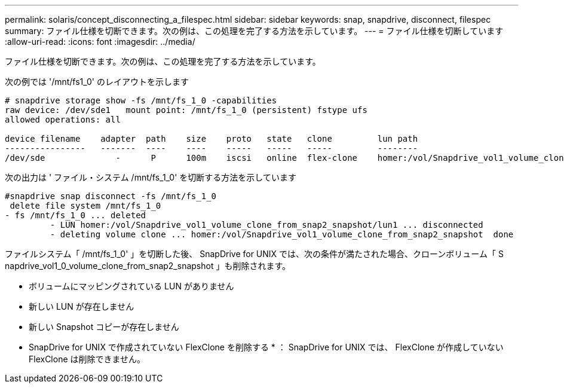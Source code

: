 ---
permalink: solaris/concept_disconnecting_a_filespec.html 
sidebar: sidebar 
keywords: snap, snapdrive, disconnect, filespec 
summary: ファイル仕様を切断できます。次の例は、この処理を完了する方法を示しています。 
---
= ファイル仕様を切断しています
:allow-uri-read: 
:icons: font
:imagesdir: ../media/


[role="lead"]
ファイル仕様を切断できます。次の例は、この処理を完了する方法を示しています。

次の例では '/mnt/fs1_0' のレイアウトを示します

[listing]
----
# snapdrive storage show -fs /mnt/fs_1_0 -capabilities
raw device: /dev/sde1   mount point: /mnt/fs_1_0 (persistent) fstype ufs
allowed operations: all

device filename    adapter  path    size    proto   state   clone         lun path                                                         backing snapshot
----------------   -------  ----    ----    -----   -----   -----         --------                                                         ----------------
/dev/sde              -      P      100m    iscsi   online  flex-clone    homer:/vol/Snapdrive_vol1_volume_clone_from_snap2_snapshot/lun1    vol1:snap2
----
次の出力は ' ファイル・システム /mnt/fs_1_0' を切断する方法を示しています

[listing]
----
#snapdrive snap disconnect -fs /mnt/fs_1_0
 delete file system /mnt/fs_1_0
- fs /mnt/fs_1_0 ... deleted
         - LUN homer:/vol/Snapdrive_vol1_volume_clone_from_snap2_snapshot/lun1 ... disconnected
         - deleting volume clone ... homer:/vol/Snapdrive_vol1_volume_clone_from_snap2_snapshot  done
----
ファイルシステム「 /mnt/fs_1_0' 」を切断した後、 SnapDrive for UNIX では、次の条件が満たされた場合、クローンボリューム「 S napdrive_vol1_0_volume_clone_from_snap2_snapshot 」も削除されます。

* ボリュームにマッピングされている LUN がありません
* 新しい LUN が存在しません
* 新しい Snapshot コピーが存在しません


* SnapDrive for UNIX で作成されていない FlexClone を削除する * ： SnapDrive for UNIX では、 FlexClone が作成していない FlexClone は削除できません。
